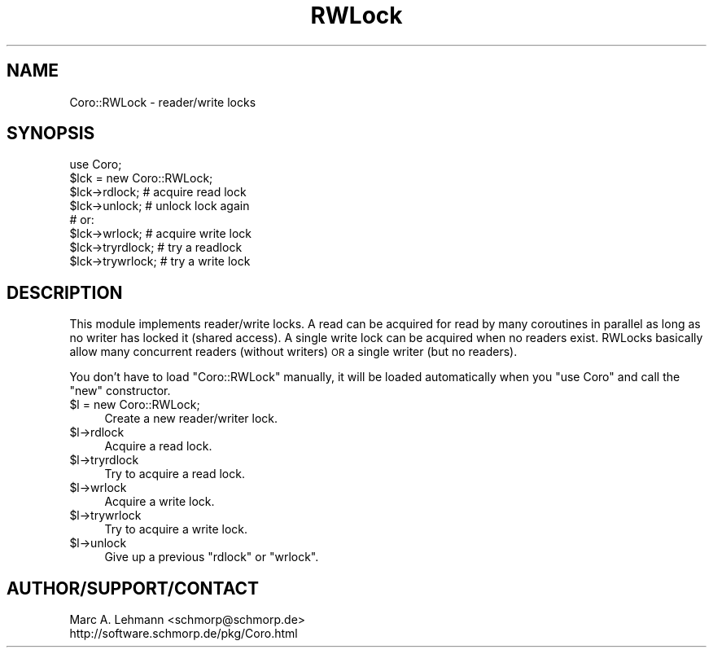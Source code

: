 .\" Automatically generated by Pod::Man 2.27 (Pod::Simple 3.28)
.\"
.\" Standard preamble:
.\" ========================================================================
.de Sp \" Vertical space (when we can't use .PP)
.if t .sp .5v
.if n .sp
..
.de Vb \" Begin verbatim text
.ft CW
.nf
.ne \\$1
..
.de Ve \" End verbatim text
.ft R
.fi
..
.\" Set up some character translations and predefined strings.  \*(-- will
.\" give an unbreakable dash, \*(PI will give pi, \*(L" will give a left
.\" double quote, and \*(R" will give a right double quote.  \*(C+ will
.\" give a nicer C++.  Capital omega is used to do unbreakable dashes and
.\" therefore won't be available.  \*(C` and \*(C' expand to `' in nroff,
.\" nothing in troff, for use with C<>.
.tr \(*W-
.ds C+ C\v'-.1v'\h'-1p'\s-2+\h'-1p'+\s0\v'.1v'\h'-1p'
.ie n \{\
.    ds -- \(*W-
.    ds PI pi
.    if (\n(.H=4u)&(1m=24u) .ds -- \(*W\h'-12u'\(*W\h'-12u'-\" diablo 10 pitch
.    if (\n(.H=4u)&(1m=20u) .ds -- \(*W\h'-12u'\(*W\h'-8u'-\"  diablo 12 pitch
.    ds L" ""
.    ds R" ""
.    ds C` ""
.    ds C' ""
'br\}
.el\{\
.    ds -- \|\(em\|
.    ds PI \(*p
.    ds L" ``
.    ds R" ''
.    ds C`
.    ds C'
'br\}
.\"
.\" Escape single quotes in literal strings from groff's Unicode transform.
.ie \n(.g .ds Aq \(aq
.el       .ds Aq '
.\"
.\" If the F register is turned on, we'll generate index entries on stderr for
.\" titles (.TH), headers (.SH), subsections (.SS), items (.Ip), and index
.\" entries marked with X<> in POD.  Of course, you'll have to process the
.\" output yourself in some meaningful fashion.
.\"
.\" Avoid warning from groff about undefined register 'F'.
.de IX
..
.nr rF 0
.if \n(.g .if rF .nr rF 1
.if (\n(rF:(\n(.g==0)) \{
.    if \nF \{
.        de IX
.        tm Index:\\$1\t\\n%\t"\\$2"
..
.        if !\nF==2 \{
.            nr % 0
.            nr F 2
.        \}
.    \}
.\}
.rr rF
.\" ========================================================================
.\"
.IX Title "RWLock 3"
.TH RWLock 3 "2015-10-17" "perl v5.18.2" "User Contributed Perl Documentation"
.\" For nroff, turn off justification.  Always turn off hyphenation; it makes
.\" way too many mistakes in technical documents.
.if n .ad l
.nh
.SH "NAME"
Coro::RWLock \- reader/write locks
.SH "SYNOPSIS"
.IX Header "SYNOPSIS"
.Vb 1
\& use Coro;
\&
\& $lck = new Coro::RWLock;
\&
\& $lck\->rdlock; # acquire read lock
\& $lck\->unlock; # unlock lock again
\&
\& # or:
\& $lck\->wrlock; # acquire write lock
\& $lck\->tryrdlock; # try a readlock
\& $lck\->trywrlock; # try a write lock
.Ve
.SH "DESCRIPTION"
.IX Header "DESCRIPTION"
This module implements reader/write locks. A read can be acquired for
read by many coroutines in parallel as long as no writer has locked it
(shared access). A single write lock can be acquired when no readers
exist. RWLocks basically allow many concurrent readers (without writers)
\&\s-1OR\s0 a single writer (but no readers).
.PP
You don't have to load \f(CW\*(C`Coro::RWLock\*(C'\fR manually, it will be loaded 
automatically when you \f(CW\*(C`use Coro\*(C'\fR and call the \f(CW\*(C`new\*(C'\fR constructor.
.ie n .IP "$l = new Coro::RWLock;" 4
.el .IP "\f(CW$l\fR = new Coro::RWLock;" 4
.IX Item "$l = new Coro::RWLock;"
Create a new reader/writer lock.
.ie n .IP "$l\->rdlock" 4
.el .IP "\f(CW$l\fR\->rdlock" 4
.IX Item "$l->rdlock"
Acquire a read lock.
.ie n .IP "$l\->tryrdlock" 4
.el .IP "\f(CW$l\fR\->tryrdlock" 4
.IX Item "$l->tryrdlock"
Try to acquire a read lock.
.ie n .IP "$l\->wrlock" 4
.el .IP "\f(CW$l\fR\->wrlock" 4
.IX Item "$l->wrlock"
Acquire a write lock.
.ie n .IP "$l\->trywrlock" 4
.el .IP "\f(CW$l\fR\->trywrlock" 4
.IX Item "$l->trywrlock"
Try to acquire a write lock.
.ie n .IP "$l\->unlock" 4
.el .IP "\f(CW$l\fR\->unlock" 4
.IX Item "$l->unlock"
Give up a previous \f(CW\*(C`rdlock\*(C'\fR or \f(CW\*(C`wrlock\*(C'\fR.
.SH "AUTHOR/SUPPORT/CONTACT"
.IX Header "AUTHOR/SUPPORT/CONTACT"
.Vb 2
\&   Marc A. Lehmann <schmorp@schmorp.de>
\&   http://software.schmorp.de/pkg/Coro.html
.Ve
